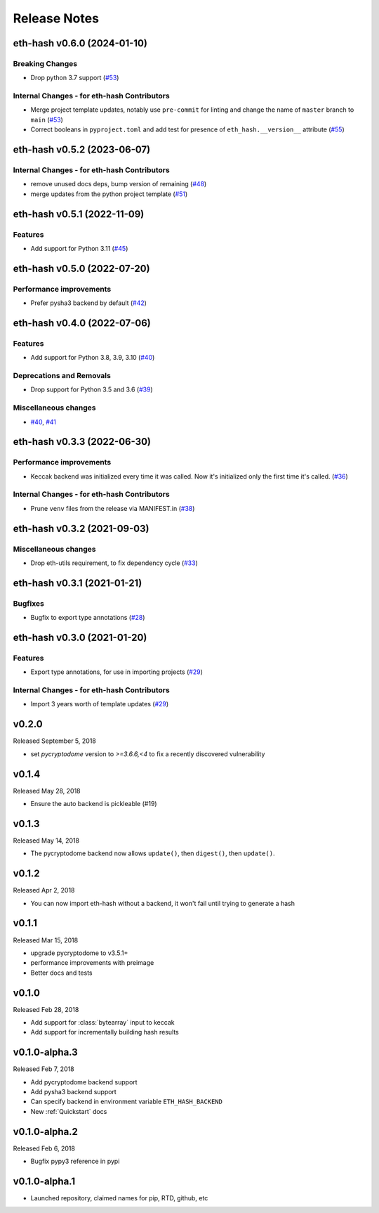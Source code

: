 Release Notes
=============

.. towncrier release notes start

eth-hash v0.6.0 (2024-01-10)
----------------------------

Breaking Changes
~~~~~~~~~~~~~~~~

- Drop python 3.7 support (`#53 <https://github.com/ethereum/eth-hash/issues/53>`__)


Internal Changes - for eth-hash Contributors
~~~~~~~~~~~~~~~~~~~~~~~~~~~~~~~~~~~~~~~~~~~~

- Merge project template updates, notably use ``pre-commit`` for linting and change the name of ``master`` branch to ``main`` (`#53 <https://github.com/ethereum/eth-hash/issues/53>`__)
- Correct booleans in ``pyproject.toml`` and add test for presence of ``eth_hash.__version__`` attribute (`#55 <https://github.com/ethereum/eth-hash/issues/55>`__)


eth-hash v0.5.2 (2023-06-07)
----------------------------

Internal Changes - for eth-hash Contributors
~~~~~~~~~~~~~~~~~~~~~~~~~~~~~~~~~~~~~~~~~~~~

- remove unused docs deps, bump version of remaining (`#48 <https://github.com/ethereum/eth-hash/issues/48>`__)
- merge updates from the python project template (`#51 <https://github.com/ethereum/eth-hash/issues/51>`__)


eth-hash v0.5.1 (2022-11-09)
----------------------------

Features
~~~~~~~~

- Add support for Python 3.11 (`#45 <https://github.com/ethereum/eth-hash/issues/45>`__)


eth-hash v0.5.0 (2022-07-20)
----------------------------

Performance improvements
~~~~~~~~~~~~~~~~~~~~~~~~

- Prefer pysha3 backend by default (`#42 <https://github.com/ethereum/eth-hash/issues/42>`__)


eth-hash v0.4.0 (2022-07-06)
----------------------------

Features
~~~~~~~~

- Add support for Python 3.8, 3.9, 3.10 (`#40 <https://github.com/ethereum/eth-hash/issues/40>`__)


Deprecations and Removals
~~~~~~~~~~~~~~~~~~~~~~~~~

- Drop support for Python 3.5 and 3.6 (`#39 <https://github.com/ethereum/eth-hash/issues/39>`__)


Miscellaneous changes
~~~~~~~~~~~~~~~~~~~~~

- `#40 <https://github.com/ethereum/eth-hash/issues/40>`__, `#41 <https://github.com/ethereum/eth-hash/issues/41>`__


eth-hash v0.3.3 (2022-06-30)
----------------------------

Performance improvements
~~~~~~~~~~~~~~~~~~~~~~~~

- Keccak backend was initialized every time it was called. Now it's initialized only the first time it's called. (`#36 <https://github.com/ethereum/eth-hash/issues/36>`__)


Internal Changes - for eth-hash Contributors
~~~~~~~~~~~~~~~~~~~~~~~~~~~~~~~~~~~~~~~~~~~~

- Prune ``venv`` files from the release via MANIFEST.in (`#38 <https://github.com/ethereum/eth-hash/issues/38>`__)


eth-hash v0.3.2 (2021-09-03)
----------------------------

Miscellaneous changes
~~~~~~~~~~~~~~~~~~~~~

- Drop eth-utils requirement, to fix dependency cycle (`#33 <https://github.com/ethereum/eth-hash/issues/33>`__)


eth-hash v0.3.1 (2021-01-21)
----------------------------

Bugfixes
~~~~~~~~

- Bugfix to export type annotations (`#28 <https://github.com/ethereum/eth-hash/issues/28>`__)


eth-hash v0.3.0 (2021-01-20)
----------------------------

Features
~~~~~~~~

- Export type annotations, for use in importing projects (`#29 <https://github.com/ethereum/eth-hash/issues/29>`__)


Internal Changes - for eth-hash Contributors
~~~~~~~~~~~~~~~~~~~~~~~~~~~~~~~~~~~~~~~~~~~~

- Import 3 years worth of template updates (`#29 <https://github.com/ethereum/eth-hash/issues/29>`__)


v0.2.0
--------------

Released September 5, 2018

- set `pycryptodome` version to `>=3.6.6,<4` to fix a recently discovered vulnerability

v0.1.4
--------------

Released May 28, 2018

- Ensure the auto backend is pickleable (#19)



v0.1.3
--------------

Released May 14, 2018

- The pycryptodome backend now allows ``update()``, then ``digest()``, then ``update()``.

v0.1.2
--------------

Released Apr 2, 2018

- You can now import eth-hash without a backend, it won't fail until trying to generate a hash

v0.1.1
--------------

Released Mar 15, 2018

- upgrade pycryptodome to v3.5.1+
- performance improvements with preimage
- Better docs and tests

v0.1.0
--------------

Released Feb 28, 2018

- Add support for :class:`bytearray` input to keccak
- Add support for incrementally building hash results

v0.1.0-alpha.3
--------------

Released Feb 7, 2018

- Add pycryptodome backend support
- Add pysha3 backend support
- Can specify backend in environment variable ``ETH_HASH_BACKEND``
- New :ref:`Quickstart` docs

v0.1.0-alpha.2
--------------

Released Feb 6, 2018

- Bugfix pypy3 reference in pypi

v0.1.0-alpha.1
--------------

- Launched repository, claimed names for pip, RTD, github, etc
